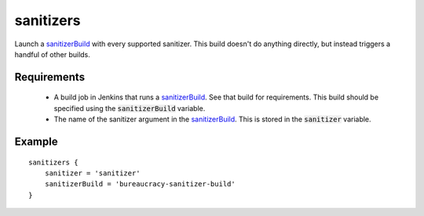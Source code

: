 sanitizers
==========
Launch a sanitizerBuild_ with every supported sanitizer.  This build doesn't
do anything directly, but instead triggers a handful of other builds.


Requirements
------------
  - A build job in Jenkins that runs a sanitizerBuild_.  See that build for
    requirements.  This build should be specified using the
    :code:`sanitizerBuild` variable.
  - The name of the sanitizer argument in the sanitizerBuild_.  This is stored
    in the :code:`sanitizer` variable.


Example
-------
::

    sanitizers {
        sanitizer = 'sanitizer'
        sanitizerBuild = 'bureaucracy-sanitizer-build'
    }

.. _sanitizerBuild: sanitizerBuild.rst
